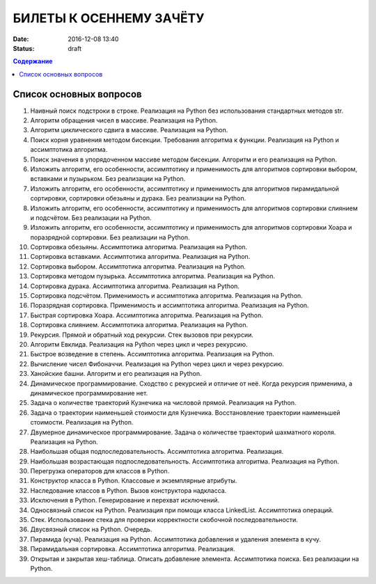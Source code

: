 БИЛЕТЫ К ОСЕННЕМУ ЗАЧЁТУ
####################################

:date: 2016-12-08 13:40
:status: draft

.. default-role:: code
.. contents:: Содержание

Список основных вопросов
------------------------

#. Наивный поиск подстроки в строке. Реализация на Python без использования стандартных методов str.
#. Алгоритм обращения чисел в массиве. Реализация на Python.
#. Алгоритм циклического сдвига в массиве. Реализация на Python.
#. Поиск корня уравнения методом бисекции. Требования алгоритма к функции. Реализация на Python и ассимптотика алгоритма.
#. Поиск значения в упорядоченном массиве методом бисекции. Алгоритм и его реализация на Python.
#. Изложить алгоритм, его особенности, ассимптотику и применимость для алгоритмов сортировки выбором, вставками и пузырьком. Без реализации на Python.
#. Изложить алгоритм, его особенности, ассимптотику и применимость для алгоритмов пирамидальной сортировки, сортировки обезьяны и дурака. Без реализации на Python.
#. Изложить алгоритм, его особенности, ассимптотику и применимость для алгоритмов сортировки слиянием и подсчётом. Без реализации на Python.
#. Изложить алгоритм, его особенности, ассимптотику и применимость для алгоритмов сортировки Хоара и поразрядной сортировки. Без реализации на Python.
#. Сортировка обезьяны. Ассимптотика алгоритма. Реализация на Python.
#. Сортировка вставками. Ассимптотика алгоритма. Реализация на Python.
#. Сортировка выбором. Ассимптотика алгоритма. Реализация на Python.
#. Сортировка методом пузырька. Ассимптотика алгоритма. Реализация на Python.
#. Сортировка дурака. Ассимптотика алгоритма. Реализация на Python.
#. Сортировка подсчётом. Применимость и ассимптотика алгоритма. Реализация на Python.
#. Поразрядная сортировка. Применимость и ассимптотика алгоритма. Реализация на Python.
#. Быстрая сортировка Хоара. Ассимптотика алгоритма. Реализация на Python.
#. Сортировка слиянием. Ассимптотика алгоритма. Реализация на Python.
#. Рекурсия. Прямой и обратный ход рекурсии. Стек вызовов при рекурсии.
#. Алгоритм Евклида. Реализация на Python через цикл и через рекурсию.
#. Быстрое возведение в степень. Ассимптотика алгоритма. Реализация на Python.
#. Вычисление чисел Фибоначчи. Реализация на Python через цикл и через рекурсию.
#. Ханойские башни. Алгоритм и его реализация на Python.
#. Динамическое программирование. Сходство с рекурсией и отличие от неё. Когда рекурсия применима, а динамическое программирование нет.
#. Задача о количестве траекторий Кузнечика на числовой прямой. Реализация на Python.
#. Задача о траектории наименьшей стоимости для Кузнечика. Восстановление траектории наименьшей стоимости. Реализация на Python.
#. Двумерное динамическое программирование. Задача о количестве траекторий шахматного короля. Реализация на Python.
#. Наибольшая общая подпоследовательность. Ассимптотика алгоритма. Реализация.
#. Наибольшая возрастающая подпоследовательность.  Ассимптотика алгоритма. Реализация на Python.
#. Перегрузка операторов для классов в Python.
#. Конструктор класса в Python. Классовые и экземплярные атрибуты.
#. Наследование классов в Python. Вызов конструктора надкласса.
#. Исключения в Python. Генерирование и перехват исключений.
#. Односвязный список на Python. Реализация при помощи класса LinkedList. Ассимптотика операций. 
#. Стек. Использование стека для проверки корректности скобочной последовательности.
#. Двусвязный список на Python. Очередь.
#. Пирамида (куча). Реализация на Python. Ассимптотика добавления и удаления элемента в кучу.
#. Пирамидальная сортировка.  Ассимптотика алгоритма. Реализация.
#. Открытая и закрытая хеш-таблица. Описать добавление элемента. Ассимптотика поиска. Без реализации на Python.
